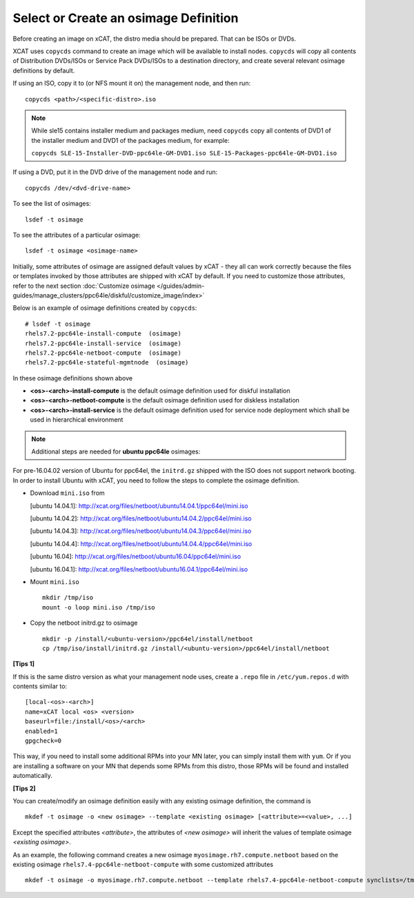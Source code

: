 Select or Create an osimage Definition
======================================

Before creating an image on xCAT, the distro media should be prepared. That can be ISOs or DVDs.

XCAT uses ``copycds`` command to create an image which will be available to install nodes. ``copycds`` will copy all contents of Distribution DVDs/ISOs or Service Pack DVDs/ISOs to a destination directory, and create several relevant osimage definitions by default.

If using an ISO, copy it to (or NFS mount it on) the management node, and then run: ::

    copycds <path>/<specific-distro>.iso

.. note:: While sle15 contains installer medium and packages medium, need ``copycds`` copy all contents of DVD1 of the installer medium and DVD1 of the packages medium, for example:

 ``copycds SLE-15-Installer-DVD-ppc64le-GM-DVD1.iso SLE-15-Packages-ppc64le-GM-DVD1.iso``
	
If using a DVD, put it in the DVD drive of the management node and run: ::

    copycds /dev/<dvd-drive-name>

To see the list of osimages: ::

    lsdef -t osimage
	
To see the attributes of a particular osimage: ::

    lsdef -t osimage <osimage-name>

Initially, some attributes of osimage are assigned default values by xCAT - they all can work correctly because the files or templates invoked by those attributes are shipped with xCAT by default. If you need to customize those attributes, refer to the next section :doc:`Customize osimage </guides/admin-guides/manage_clusters/ppc64le/diskful/customize_image/index>`
	
Below is an example of osimage definitions created by ``copycds``: ::

	# lsdef -t osimage
	rhels7.2-ppc64le-install-compute  (osimage)
	rhels7.2-ppc64le-install-service  (osimage)
	rhels7.2-ppc64le-netboot-compute  (osimage)
	rhels7.2-ppc64le-stateful-mgmtnode  (osimage)

In these osimage definitions shown above

* **<os>-<arch>-install-compute** is the default osimage definition used for diskful installation
* **<os>-<arch>-netboot-compute** is the default osimage definition used for diskless installation
* **<os>-<arch>-install-service** is the default osimage definition used for service node deployment which shall be used in hierarchical environment

.. note:: Additional steps are needed for **ubuntu ppc64le** osimages:

For pre-16.04.02 version of Ubuntu for ppc64el, the ``initrd.gz`` shipped with the ISO does not support network booting. In order to install Ubuntu with xCAT, you need to follow the steps to complete the osimage definition.

* Download ``mini.iso`` from

  [ubuntu 14.04.1]: http://xcat.org/files/netboot/ubuntu14.04.1/ppc64el/mini.iso

  [ubuntu 14.04.2]: http://xcat.org/files/netboot/ubuntu14.04.2/ppc64el/mini.iso

  [ubuntu 14.04.3]: http://xcat.org/files/netboot/ubuntu14.04.3/ppc64el/mini.iso

  [ubuntu 14.04.4]: http://xcat.org/files/netboot/ubuntu14.04.4/ppc64el/mini.iso

  [ubuntu 16.04]: http://xcat.org/files/netboot/ubuntu16.04/ppc64el/mini.iso

  [ubuntu 16.04.1]: http://xcat.org/files/netboot/ubuntu16.04.1/ppc64el/mini.iso

* Mount ``mini.iso`` ::

    mkdir /tmp/iso
    mount -o loop mini.iso /tmp/iso

* Copy the netboot initrd.gz to osimage ::

    mkdir -p /install/<ubuntu-version>/ppc64el/install/netboot
    cp /tmp/iso/install/initrd.gz /install/<ubuntu-version>/ppc64el/install/netboot

**[Tips 1]**

If this is the same distro version as what your management node uses, create a ``.repo`` file in ``/etc/yum.repos.d`` with contents similar to: ::

    [local-<os>-<arch>]
    name=xCAT local <os> <version>
    baseurl=file:/install/<os>/<arch>
    enabled=1
    gpgcheck=0
	
This way, if you need to install some additional RPMs into your MN later, you can simply install them with ``yum``. Or if you are installing a software on your MN that depends some RPMs from this distro, those RPMs will be found and installed automatically.

**[Tips 2]**

You can create/modify an osimage definition easily with any existing osimage definition, the command is ::

    mkdef -t osimage -o <new osimage> --template <existing osimage> [<attribute>=<value>, ...]

Except the specified attributes *<attribute>*, the attributes of *<new osimage>* will inherit the values of template osimage *<existing osimage>*.

As an example, the following command creates a new osimage ``myosimage.rh7.compute.netboot`` based on the existing osimage ``rhels7.4-ppc64le-netboot-compute`` with some customized attributes ::

    mkdef -t osimage -o myosimage.rh7.compute.netboot --template rhels7.4-ppc64le-netboot-compute synclists=/tmp/synclist otherpkgdir=/install/custom/osimage/myosimage.rh7.compute.netboot/3rdpkgs/ otherpkglist=/install/custom/osimage/myosimage.rh7.compute.netboot/3rd.pkglist




